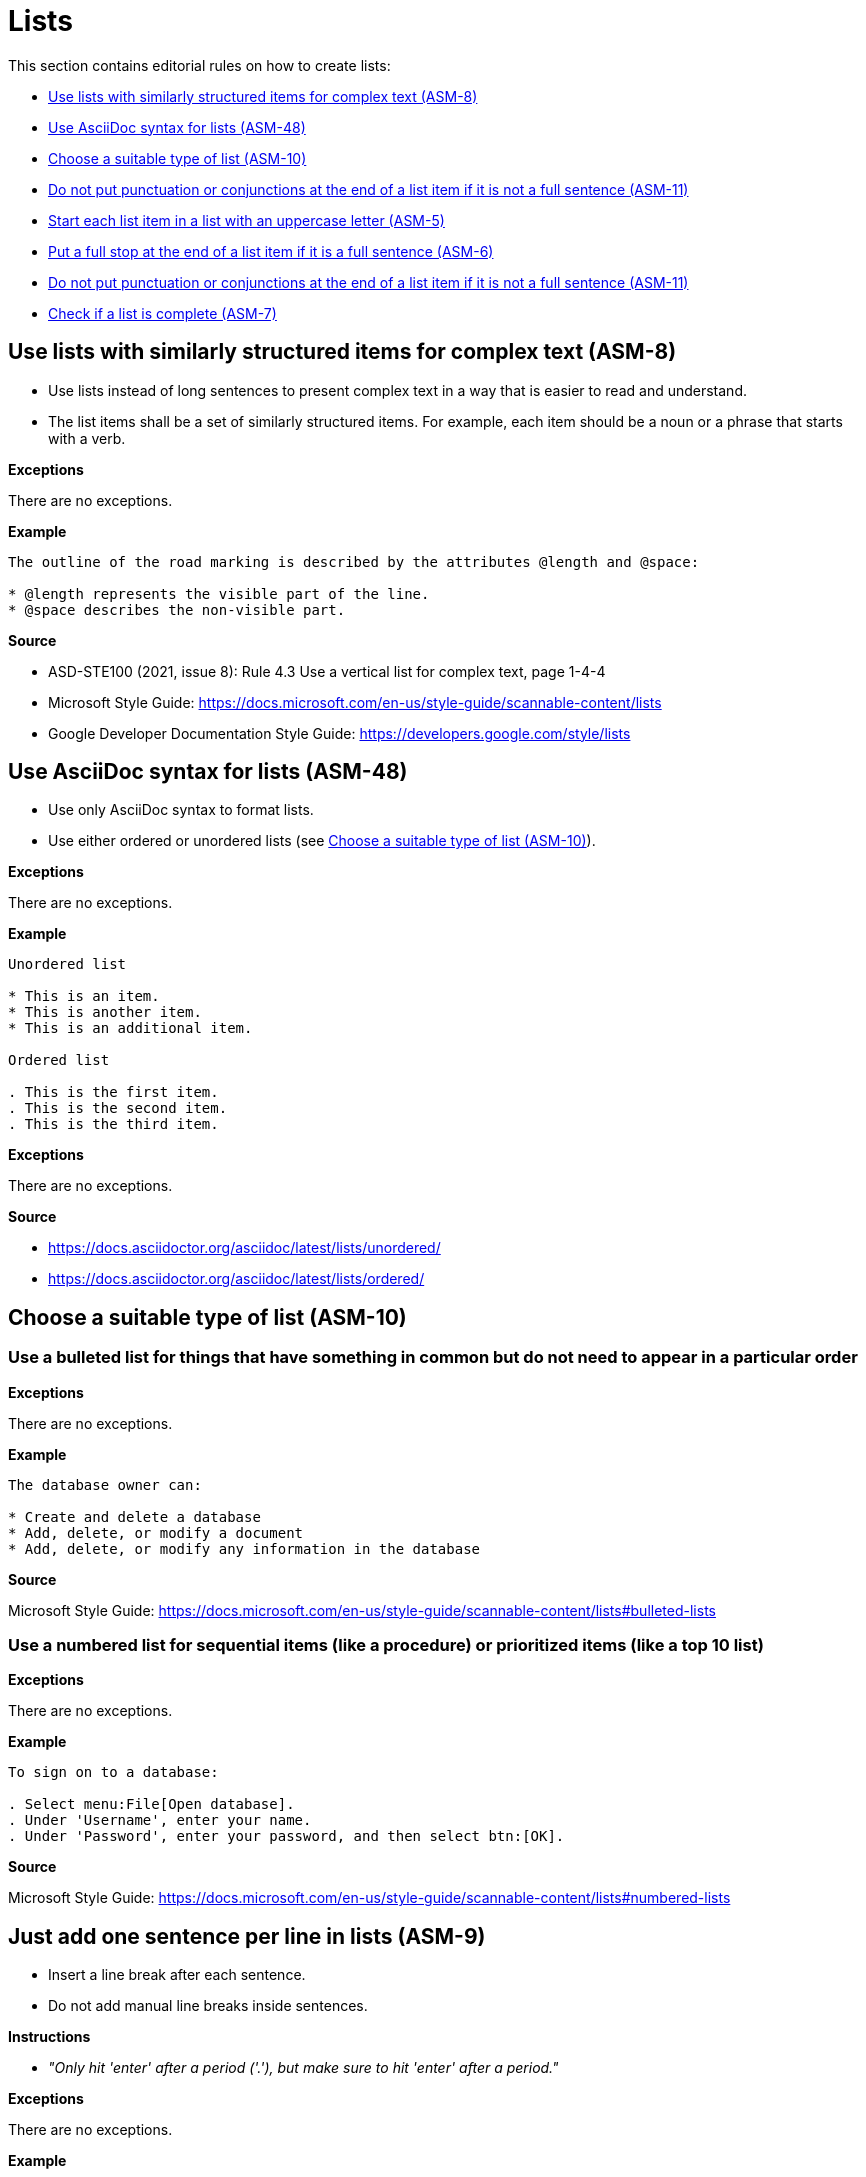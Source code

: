 
[#sec-lists]
= Lists

This section contains editorial rules on how to create lists:

* <<#sec-ASM-8>>
* <<#sec-ASM-48>>
* <<#sec-ASM-10>>
* <<#sec-ASM-11>>
* <<#sec-ASM-5>>
* <<#sec-ASM-6>>
* <<#sec-ASM-11>>
* <<#sec-ASM-7>>


[#sec-ASM-8]
== Use lists with similarly structured items for complex text (ASM-8)

* Use lists instead of long sentences to present complex text in a way that is easier to read and understand.
* The list items shall be a set of similarly structured items.
For example, each item should be a noun or a phrase that starts with a verb.

*Exceptions*

There are no exceptions.

*Example*

```
The outline of the road marking is described by the attributes @length and @space:

* @length represents the visible part of the line.
* @space describes the non-visible part.
```

*Source*

* ASD-STE100 (2021, issue 8): Rule 4.3 Use a vertical list for complex text, page 1-4-4
* Microsoft Style Guide: https://docs.microsoft.com/en-us/style-guide/scannable-content/lists
* Google Developer Documentation Style Guide: https://developers.google.com/style/lists


[#sec-ASM-48]
== Use AsciiDoc syntax for lists (ASM-48)

* Use only AsciiDoc syntax to format lists.
* Use either ordered or unordered lists (see <<#sec-ASM-10>>).

*Exceptions*

There are no exceptions.

*Example*

```
Unordered list

* This is an item.
* This is another item.
* This is an additional item.

Ordered list

. This is the first item.
. This is the second item.
. This is the third item.
```

*Exceptions*

There are no exceptions.

*Source*

* https://docs.asciidoctor.org/asciidoc/latest/lists/unordered/
* https://docs.asciidoctor.org/asciidoc/latest/lists/ordered/


[#sec-ASM-10]
== Choose a suitable type of list (ASM-10)

=== Use a bulleted list for things that have something in common but do not need to appear in a particular order

*Exceptions*

There are no exceptions.

*Example*

```
The database owner can:

* Create and delete a database
* Add, delete, or modify a document
* Add, delete, or modify any information in the database
```

*Source*

Microsoft Style Guide: https://docs.microsoft.com/en-us/style-guide/scannable-content/lists#bulleted-lists


=== Use a numbered list for sequential items (like a procedure) or prioritized items (like a top 10 list)

*Exceptions*

There are no exceptions.

*Example*

```
To sign on to a database:

. Select menu:File[Open database].
. Under 'Username', enter your name.
. Under 'Password', enter your password, and then select btn:[OK].
```

*Source*

Microsoft Style Guide: https://docs.microsoft.com/en-us/style-guide/scannable-content/lists#numbered-lists


[#sec-ASM-9]
== Just add one sentence per line in lists (ASM-9)

* Insert a line break after each sentence.
* Do not add manual line breaks inside sentences.

*Instructions*

* _"Only hit 'enter' after a period ('.'), but make sure to hit 'enter' after a period."_

*Exceptions*

There are no exceptions.

*Example*

[.underline]#Code#

```
* This is the first sentence of the element.
This is the second sentence of the element.
* This is the second element.
* This is the third element.
```

[.underline]#Result#

* This is the first sentence of the element.
This is the second sentence of the element.
* This is the second element.
* This is the third element.

*Source*

ASAM Writing Guide: 4.3. One sentence per line


[#sec-ASM-5]
== Start each list item in a list with an uppercase letter (ASM-5)

*Exceptions*

If a list item starts with one of the following, do not use an uppercase letter:

* Code elements +
For example: * `<elevation>` elements shall be defined in ascending order according to the s-coordinate.
* Mathematical signs +
For example: * `x` and `y`
* URLs +
For example: * http://www.asam.net

*Example*

```
* This is the first sentence.
* This is the second sentence.
* This is the third sentence.
```

*Source*

ASD-STE100 (2021, issue 8): Rule 4.3 Use a vertical list for complex text, page 1-4-4


[#sec-ASM-6]
== Put a full stop at the end of a list item if it is a full sentence (ASM-6)

*Exceptions*

There are no exceptions.

*Example*

[#tab-23063c34-07c7-4ecd-a797-ad8d715df052]
.Use of full stops at the end of a list item
[%header]
|===
|No |#Yes#

a|
* [.line-through]#This is the first sentence#
* [.line-through]#This is the second sentence#
* [.line-through]#This is the third sentence#
a|
* This is the first sentence.
* This is the second sentence.
* This is the third sentence.
|===

*Source*

* ASD-STE100 (2021, issue 8): Rule 4.3 Use a vertical list for complex text, page 1-4-4
* Microsoft Style Guide: https://docs.microsoft.com/en-us/style-guide/scannable-content/lists#punctuation


[#sec-ASM-11]
== Do not put punctuation or conjunctions at the end of a list item if it is not a full sentence (ASM-11)

If an item in a list is not a full sentence, then do not put the following punctuation or conjunctions:

* Full stops (periods)
* Semicolons
* Commas
* Conjunctions like "and" or "or"

*Exceptions*

There are no exceptions.

*Example*

[#tab-a099df34-7296-42e1-bd7f-db180f84fe66]
.Use of punctuation and conjunctions at the end of an item
[%header]
|===
|No |#Yes#

a|
* [.line-through]#Common junctions,#
* [.line-through]#Direct junctions, and#
* [.line-through]#Virtual junctions.#
a|
* Common junctions
* Direct junctions
* Virtual junctions
|===

*Source*

* ASD-STE100 (2021, issue 8): Rule 4.3 Use a vertical list for complex text, page 1-4-4
* Microsoft Style Guide: https://docs.microsoft.com/en-us/style-guide/scannable-content/lists#punctuation
* Google Developer Documentation Style Guide: https://developers.google.com/style/lists


[#sec-ASM-7]
== Check if a list is complete (ASM-7)

Check if lists are complete:

* All list items are present.
* All list items use the correct markup.

*Exceptions*

There are no exceptions.

*Example*

[#tab-4a01fe25-76ca-4e88-a45f-ba1ffcc6a62a]
.Incomplete lists
[%header]
|===
|No |#Yes#

a|
* [.line-through]#Common junctions,#
* [.line-through]#Direct junctions,#
[.line-through]#Virtual junctions,#

[.line-through]#Crossings.#

a|
* Common junctions
* Direct junctions
* Virtual junctions
* Crossings
|===

*Source*

ASAM specific rule.


[#sec-ASM-42]
== Put the list items in a logical order (ASM-42)

*Exceptions*

There are no exceptions.

*Example*

[#tab-c275d6be-703e-4eaa-8588-6a39d58e148a]
.Logical order of list items
[%header]
|===
|No |#Yes#

a|
* [.line-through]#set @type attribute on the `<lane>` element#
* [.line-through]#create `<lane>` element#

a|
. Create `<lane>` element.
. Set @type attribute on the `<lane>` element.
|===

*Source*

ASAM specific rule.


